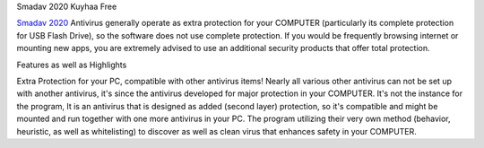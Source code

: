 Smadav 2020 Kuyhaa Free

`Smadav 2020 <https://www.smadav2020kuyhaa.com/>`_  Antivirus generally operate as extra protection for your COMPUTER (particularly its complete protection for USB Flash Drive), so the software does not use complete protection. If you would be frequently browsing internet or mounting new apps, you are extremely advised to use an additional security products that offer total protection.

Features as well as Highlights

Extra Protection for your PC, compatible with other antivirus items!
Nearly all various other antivirus can not be set up with another antivirus, it's since the antivirus developed for major protection in your COMPUTER. It's not the instance for the program, It is an antivirus that is designed as added (second layer) protection, so it's compatible and might be mounted and run together with one more antivirus in your PC. The program utilizing their very own method (behavior, heuristic, as well as whitelisting) to discover as well as clean virus that enhances safety in your COMPUTER.

